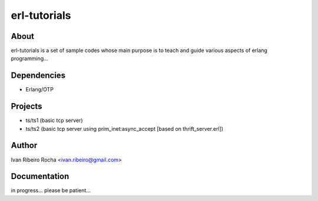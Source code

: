 =============
erl-tutorials
=============

About
-----
erl-tutorials is a set of sample codes whose main purpose is to teach and guide various aspects of erlang programming... 

Dependencies
------------
- Erlang/OTP

Projects
--------
- ts/ts1 (basic tcp server)
- ts/ts2 (basic tcp server using prim_inet:async_accept [based on thrift_server.erl])

Author
------
Ivan Ribeiro Rocha <ivan.ribeiro@gmail.com> 

Documentation
-------------
in progress... please be patient...

